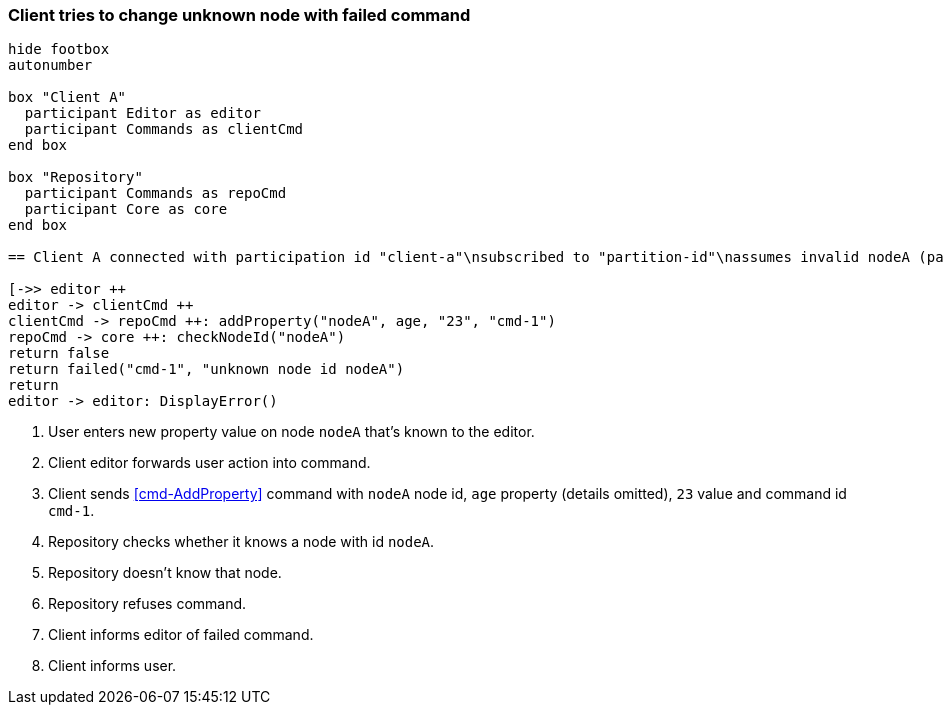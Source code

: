 === Client tries to change unknown node with failed command
[plantuml,changeUnknownNodeFailedCommand,svg]
----
hide footbox
autonumber

box "Client A"
  participant Editor as editor
  participant Commands as clientCmd
end box

box "Repository"
  participant Commands as repoCmd
  participant Core as core
end box

== Client A connected with participation id "client-a"\nsubscribed to "partition-id"\nassumes invalid nodeA (part of "partition-id") ==

[->> editor ++
editor -> clientCmd ++
clientCmd -> repoCmd ++: addProperty("nodeA", age, "23", "cmd-1")
repoCmd -> core ++: checkNodeId("nodeA")
return false
return failed("cmd-1", "unknown node id nodeA")
return
editor -> editor: DisplayError()
----
1. User enters new property value on node `nodeA` that's known to the editor.
2. Client editor forwards user action into command.
3. Client sends <<cmd-AddProperty>> command with `nodeA` node id, `age` property (details omitted), `23` value and command id `cmd-1`.
4. Repository checks whether it knows a node with id `nodeA`.
5. Repository doesn't know that node.
6. Repository refuses command.
7. Client informs editor of failed command.
8. Client informs user.

